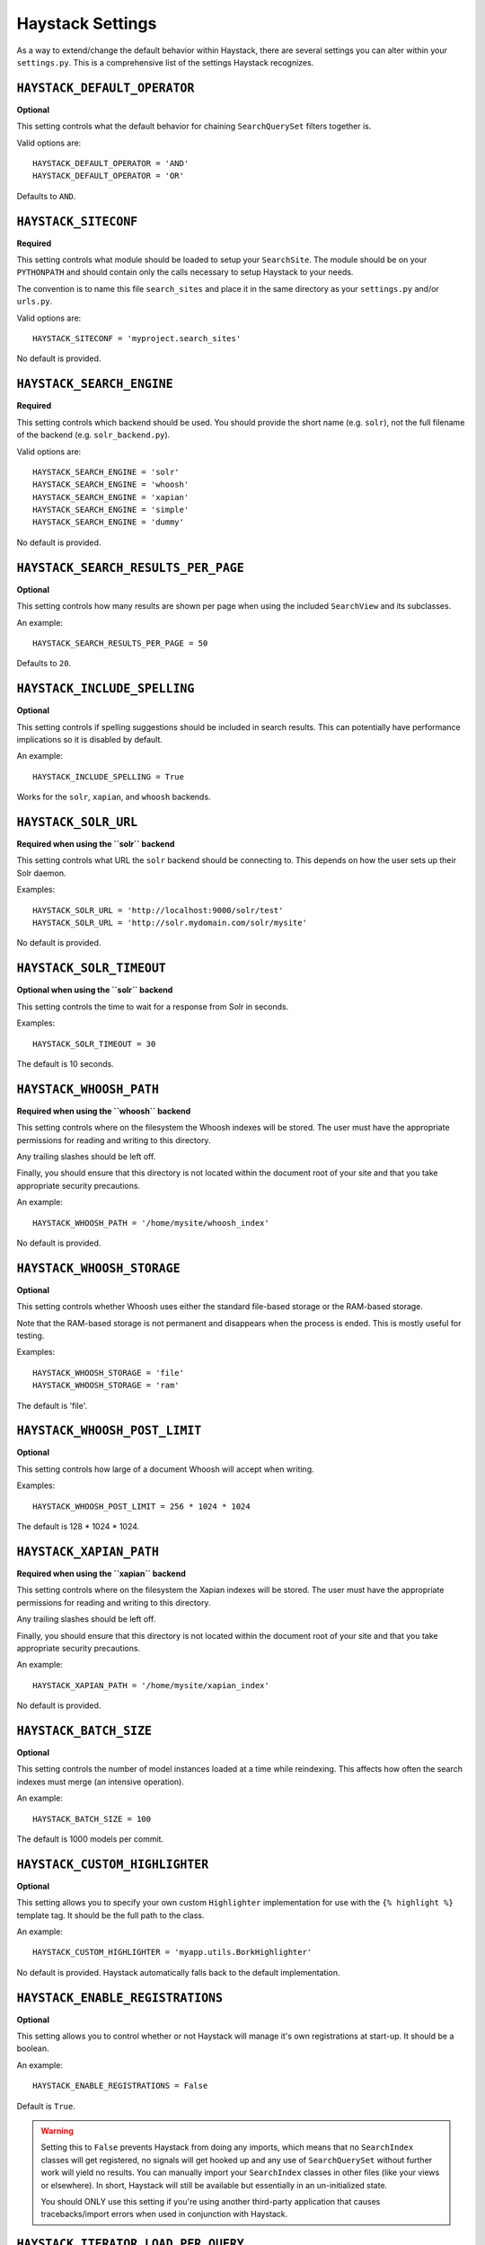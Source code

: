.. _ref-settings:

=================
Haystack Settings
=================

As a way to extend/change the default behavior within Haystack, there are
several settings you can alter within your ``settings.py``. This is a
comprehensive list of the settings Haystack recognizes.


``HAYSTACK_DEFAULT_OPERATOR``
=============================

**Optional**

This setting controls what the default behavior for chaining ``SearchQuerySet``
filters together is.

Valid options are::

    HAYSTACK_DEFAULT_OPERATOR = 'AND'
    HAYSTACK_DEFAULT_OPERATOR = 'OR'

Defaults to ``AND``.


``HAYSTACK_SITECONF``
=====================

**Required**

This setting controls what module should be loaded to setup your ``SearchSite``.
The module should be on your ``PYTHONPATH`` and should contain only the calls
necessary to setup Haystack to your needs.

The convention is to name this file ``search_sites`` and place it in the same
directory as your ``settings.py`` and/or ``urls.py``.

Valid options are::

    HAYSTACK_SITECONF = 'myproject.search_sites'

No default is provided.


``HAYSTACK_SEARCH_ENGINE``
==========================

**Required**

This setting controls which backend should be used. You should provide the
short name (e.g. ``solr``), not the full filename of the backend (e.g.
``solr_backend.py``).

Valid options are::

    HAYSTACK_SEARCH_ENGINE = 'solr'
    HAYSTACK_SEARCH_ENGINE = 'whoosh'
    HAYSTACK_SEARCH_ENGINE = 'xapian'
    HAYSTACK_SEARCH_ENGINE = 'simple'
    HAYSTACK_SEARCH_ENGINE = 'dummy'

No default is provided.


``HAYSTACK_SEARCH_RESULTS_PER_PAGE``
====================================

**Optional**

This setting controls how many results are shown per page when using the
included ``SearchView`` and its subclasses.

An example::

    HAYSTACK_SEARCH_RESULTS_PER_PAGE = 50

Defaults to ``20``.


``HAYSTACK_INCLUDE_SPELLING``
=============================

**Optional**

This setting controls if spelling suggestions should be included in search
results. This can potentially have performance implications so it is disabled
by default.

An example::

    HAYSTACK_INCLUDE_SPELLING = True

Works for the ``solr``, ``xapian``, and ``whoosh`` backends.


``HAYSTACK_SOLR_URL``
=====================

**Required when using the ``solr`` backend**

This setting controls what URL the ``solr`` backend should be connecting to.
This depends on how the user sets up their Solr daemon.

Examples::

    HAYSTACK_SOLR_URL = 'http://localhost:9000/solr/test'
    HAYSTACK_SOLR_URL = 'http://solr.mydomain.com/solr/mysite'

No default is provided.


``HAYSTACK_SOLR_TIMEOUT``
=========================

**Optional when using the ``solr`` backend**

This setting controls the time to wait for a response from Solr in seconds.

Examples::

    HAYSTACK_SOLR_TIMEOUT = 30

The default is 10 seconds.


``HAYSTACK_WHOOSH_PATH``
========================

**Required when using the ``whoosh`` backend**

This setting controls where on the filesystem the Whoosh indexes will be stored.
The user must have the appropriate permissions for reading and writing to this
directory.

Any trailing slashes should be left off.

Finally, you should ensure that this directory is not located within the
document root of your site and that you take appropriate security precautions.

An example::

    HAYSTACK_WHOOSH_PATH = '/home/mysite/whoosh_index'

No default is provided.


``HAYSTACK_WHOOSH_STORAGE``
===========================

**Optional**

This setting controls whether Whoosh uses either the standard file-based
storage or the RAM-based storage.

Note that the RAM-based storage is not permanent and disappears when the
process is ended. This is mostly useful for testing.

Examples::

    HAYSTACK_WHOOSH_STORAGE = 'file'
    HAYSTACK_WHOOSH_STORAGE = 'ram'

The default is 'file'.


``HAYSTACK_WHOOSH_POST_LIMIT``
==============================

**Optional**

This setting controls how large of a document Whoosh will accept when writing.

Examples::

    HAYSTACK_WHOOSH_POST_LIMIT = 256 * 1024 * 1024

The default is 128 * 1024 * 1024.


``HAYSTACK_XAPIAN_PATH``
========================

**Required when using the ``xapian`` backend**

This setting controls where on the filesystem the Xapian indexes will be stored.
The user must have the appropriate permissions for reading and writing to this
directory.

Any trailing slashes should be left off.

Finally, you should ensure that this directory is not located within the
document root of your site and that you take appropriate security precautions.

An example::

    HAYSTACK_XAPIAN_PATH = '/home/mysite/xapian_index'

No default is provided.


``HAYSTACK_BATCH_SIZE``
=======================

**Optional**

This setting controls the number of model instances loaded at a time while
reindexing. This affects how often the search indexes must merge (an intensive
operation).

An example::

    HAYSTACK_BATCH_SIZE = 100

The default is 1000 models per commit.


``HAYSTACK_CUSTOM_HIGHLIGHTER``
===============================

**Optional**

This setting allows you to specify your own custom ``Highlighter``
implementation for use with the ``{% highlight %}`` template tag. It should be
the full path to the class.

An example::

    HAYSTACK_CUSTOM_HIGHLIGHTER = 'myapp.utils.BorkHighlighter'

No default is provided. Haystack automatically falls back to the default
implementation.


``HAYSTACK_ENABLE_REGISTRATIONS``
=================================

**Optional**

This setting allows you to control whether or not Haystack will manage it's own
registrations at start-up. It should be a boolean.

An example::

    HAYSTACK_ENABLE_REGISTRATIONS = False

Default is ``True``.

.. warning::

    Setting this to ``False`` prevents Haystack from doing any imports, which
    means that no ``SearchIndex`` classes will get registered, no signals will
    get hooked up and any use of ``SearchQuerySet`` without further work will
    yield no results. You can manually import your ``SearchIndex`` classes in
    other files (like your views or elsewhere). In short, Haystack will still
    be available but essentially in an un-initialized state.
    
    You should ONLY use this setting if you're using another third-party
    application that causes tracebacks/import errors when used in conjunction
    with Haystack.


``HAYSTACK_ITERATOR_LOAD_PER_QUERY``
====================================

**Optional**

This setting controls the number of results that are pulled at once when
iterating through a ``SearchQuerySet``. If you generally consume large portions
at a time, you can bump this up for better performance.

.. note::

    This is not used in the case of a slice on a ``SearchQuerySet``, which
    already overrides the number of results pulled at once.

An example::

    HAYSTACK_ITERATOR_LOAD_PER_QUERY = 100

The default is 10 results at a time.
